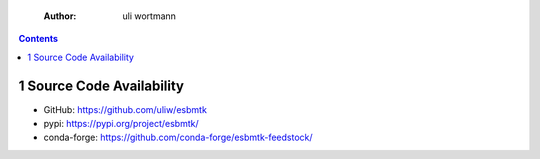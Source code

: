     :Author: uli wortmann

.. contents::

1 Source Code Availability
--------------------------

- GitHub: `https://github.com/uliw/esbmtk <https://github.com/uliw/esbmtk>`_

- pypi: `https://pypi.org/project/esbmtk/ <https://pypi.org/project/esbmtk/>`_

- conda-forge: `https://github.com/conda-forge/esbmtk-feedstock/ <https://github.com/conda-forge/esbmtk-feedstock/>`_
